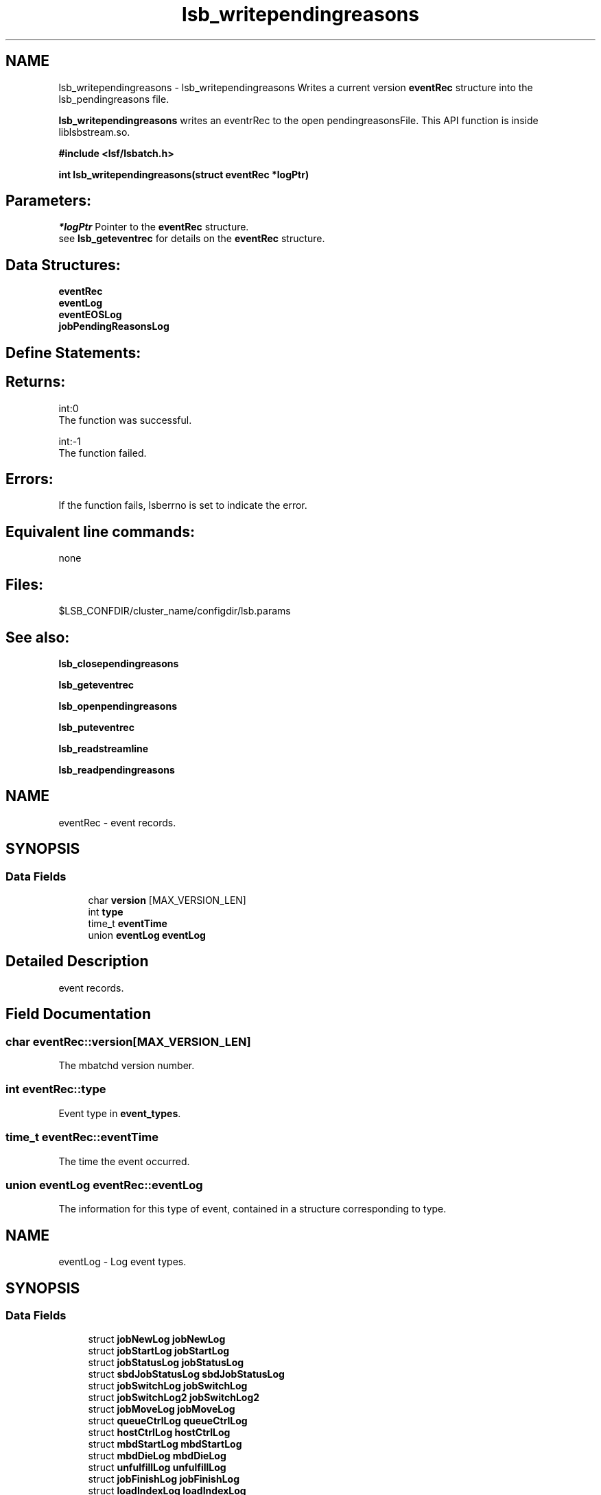 .TH "lsb_writependingreasons" 3 "10 Jun 2021" "Version 10.1" "IBM Spectrum LSF 10.1 C API Reference" \" -*- nroff -*-
.ad l
.nh
.SH NAME
lsb_writependingreasons \- lsb_writependingreasons 
Writes a current version \fBeventRec\fP structure into the lsb_pendingreasons file.
.PP
\fBlsb_writependingreasons\fP writes an eventrRec to the open pendingreasonsFile. This API function is inside liblsbstream.so.
.PP
\fB#include <lsf/lsbatch.h>\fP
.PP
\fB int lsb_writependingreasons(struct eventRec *logPtr)\fP
.PP
.SH "Parameters:"
\fI*logPtr\fP Pointer to the \fBeventRec\fP structure. 
.br
 see \fBlsb_geteventrec\fP for details on the \fBeventRec\fP structure.
.PP
.SH "Data Structures:" 
.PP
\fBeventRec\fP 
.br
\fBeventLog\fP 
.br
\fBeventEOSLog\fP 
.br
\fBjobPendingReasonsLog\fP
.PP
.SH "Define Statements:" 
.PP

.PP
.SH "Returns:"
int:0 
.br
 The function was successful. 
.PP
int:-1 
.br
 The function failed.
.PP
.SH "Errors:" 
.PP
If the function fails, lsberrno is set to indicate the error.
.PP
.SH "Equivalent line commands:" 
.PP
none
.PP
.SH "Files:" 
.PP
$LSB_CONFDIR/cluster_name/configdir/lsb.params
.PP
.SH "See also:"
\fBlsb_closependingreasons\fP 
.PP
\fBlsb_geteventrec\fP 
.PP
\fBlsb_openpendingreasons\fP 
.PP
\fBlsb_puteventrec\fP 
.PP
\fBlsb_readstreamline\fP 
.PP
\fBlsb_readpendingreasons\fP 
.PP

.ad l
.nh
.SH NAME
eventRec \- event records.  

.PP
.SH SYNOPSIS
.br
.PP
.SS "Data Fields"

.in +1c
.ti -1c
.RI "char \fBversion\fP [MAX_VERSION_LEN]"
.br
.ti -1c
.RI "int \fBtype\fP"
.br
.ti -1c
.RI "time_t \fBeventTime\fP"
.br
.ti -1c
.RI "union \fBeventLog\fP \fBeventLog\fP"
.br
.in -1c
.SH "Detailed Description"
.PP 
event records. 
.SH "Field Documentation"
.PP 
.SS "char \fBeventRec::version\fP[MAX_VERSION_LEN]"
.PP
The mbatchd version number. 
.PP
.SS "int \fBeventRec::type\fP"
.PP
Event type in \fBevent_types\fP. 
.PP
.SS "time_t \fBeventRec::eventTime\fP"
.PP
The time the event occurred. 
.PP
.SS "union \fBeventLog\fP \fBeventRec::eventLog\fP"
.PP
The information for this type of event, contained in a structure corresponding to type. 
.PP


.ad l
.nh
.SH NAME
eventLog \- Log event types.  

.PP
.SH SYNOPSIS
.br
.PP
.SS "Data Fields"

.in +1c
.ti -1c
.RI "struct \fBjobNewLog\fP \fBjobNewLog\fP"
.br
.ti -1c
.RI "struct \fBjobStartLog\fP \fBjobStartLog\fP"
.br
.ti -1c
.RI "struct \fBjobStatusLog\fP \fBjobStatusLog\fP"
.br
.ti -1c
.RI "struct \fBsbdJobStatusLog\fP \fBsbdJobStatusLog\fP"
.br
.ti -1c
.RI "struct \fBjobSwitchLog\fP \fBjobSwitchLog\fP"
.br
.ti -1c
.RI "struct \fBjobSwitchLog2\fP \fBjobSwitchLog2\fP"
.br
.ti -1c
.RI "struct \fBjobMoveLog\fP \fBjobMoveLog\fP"
.br
.ti -1c
.RI "struct \fBqueueCtrlLog\fP \fBqueueCtrlLog\fP"
.br
.ti -1c
.RI "struct \fBhostCtrlLog\fP \fBhostCtrlLog\fP"
.br
.ti -1c
.RI "struct \fBmbdStartLog\fP \fBmbdStartLog\fP"
.br
.ti -1c
.RI "struct \fBmbdDieLog\fP \fBmbdDieLog\fP"
.br
.ti -1c
.RI "struct \fBunfulfillLog\fP \fBunfulfillLog\fP"
.br
.ti -1c
.RI "struct \fBjobFinishLog\fP \fBjobFinishLog\fP"
.br
.ti -1c
.RI "struct \fBloadIndexLog\fP \fBloadIndexLog\fP"
.br
.ti -1c
.RI "struct \fBmigLog\fP \fBmigLog\fP"
.br
.ti -1c
.RI "struct \fBcalendarLog\fP \fBcalendarLog\fP"
.br
.ti -1c
.RI "struct \fBjobForwardLog\fP \fBjobForwardLog\fP"
.br
.ti -1c
.RI "struct \fBjobAcceptLog\fP \fBjobAcceptLog\fP"
.br
.ti -1c
.RI "struct \fBjobAcceptAckLog\fP \fBjobAcceptAckLog\fP"
.br
.ti -1c
.RI "struct \fBstatusAckLog\fP \fBstatusAckLog\fP"
.br
.ti -1c
.RI "struct \fBsignalLog\fP \fBsignalLog\fP"
.br
.ti -1c
.RI "struct \fBjobExecuteLog\fP \fBjobExecuteLog\fP"
.br
.ti -1c
.RI "struct \fBjobMsgLog\fP \fBjobMsgLog\fP"
.br
.ti -1c
.RI "struct \fBjobMsgAckLog\fP \fBjobMsgAckLog\fP"
.br
.ti -1c
.RI "struct \fBjobRequeueLog\fP \fBjobRequeueLog\fP"
.br
.ti -1c
.RI "struct \fBchkpntLog\fP \fBchkpntLog\fP"
.br
.ti -1c
.RI "struct \fBsigactLog\fP \fBsigactLog\fP"
.br
.ti -1c
.RI "struct \fBjobOccupyReqLog\fP \fBjobOccupyReqLog\fP"
.br
.ti -1c
.RI "struct \fBjobVacatedLog\fP \fBjobVacatedLog\fP"
.br
.ti -1c
.RI "struct \fBjobStartAcceptLog\fP \fBjobStartAcceptLog\fP"
.br
.ti -1c
.RI "struct \fBjobCleanLog\fP \fBjobCleanLog\fP"
.br
.ti -1c
.RI "struct \fBjobExceptionLog\fP \fBjobExceptionLog\fP"
.br
.ti -1c
.RI "struct \fBjgrpNewLog\fP \fBjgrpNewLog\fP"
.br
.ti -1c
.RI "struct \fBjgrpCtrlLog\fP \fBjgrpCtrlLog\fP"
.br
.ti -1c
.RI "struct \fBjobForceRequestLog\fP \fBjobForceRequestLog\fP"
.br
.ti -1c
.RI "struct \fBlogSwitchLog\fP \fBlogSwitchLog\fP"
.br
.ti -1c
.RI "struct \fBjobModLog\fP \fBjobModLog\fP"
.br
.ti -1c
.RI "struct \fBjgrpStatusLog\fP \fBjgrpStatusLog\fP"
.br
.ti -1c
.RI "struct \fBjobAttrSetLog\fP \fBjobAttrSetLog\fP"
.br
.ti -1c
.RI "struct \fBjobExternalMsgLog\fP \fBjobExternalMsgLog\fP"
.br
.ti -1c
.RI "struct \fBjobChunkLog\fP \fBjobChunkLog\fP"
.br
.ti -1c
.RI "struct \fBsbdUnreportedStatusLog\fP \fBsbdUnreportedStatusLog\fP"
.br
.ti -1c
.RI "struct \fBrsvFinishLog\fP \fBrsvFinishLog\fP"
.br
.ti -1c
.RI "struct \fBhgCtrlLog\fP \fBhgCtrlLog\fP"
.br
.ti -1c
.RI "struct \fBcpuProfileLog\fP \fBcpuProfileLog\fP"
.br
.ti -1c
.RI "struct \fBdataLoggingLog\fP \fBdataLoggingLog\fP"
.br
.ti -1c
.RI "struct \fBjobRunRusageLog\fP \fBjobRunRusageLog\fP"
.br
.ti -1c
.RI "struct \fBeventEOSLog\fP \fBeventEOSLog\fP"
.br
.ti -1c
.RI "struct \fBslaLog\fP \fBslaLog\fP"
.br
.ti -1c
.RI "struct \fBperfmonLog\fP \fBperfmonLog\fP"
.br
.ti -1c
.RI "struct \fBtaskFinishLog\fP \fBtaskFinishLog\fP"
.br
.ti -1c
.RI "struct \fBjobResizeNotifyStartLog\fP \fBjobResizeNotifyStartLog\fP"
.br
.ti -1c
.RI "struct \fBjobResizeNotifyAcceptLog\fP \fBjobResizeNotifyAcceptLog\fP"
.br
.ti -1c
.RI "struct \fBjobResizeNotifyDoneLog\fP \fBjobResizeNotifyDoneLog\fP"
.br
.ti -1c
.RI "struct \fBjobResizeReleaseLog\fP \fBjobResizeReleaseLog\fP"
.br
.ti -1c
.RI "struct \fBjobResizeCancelLog\fP \fBjobResizeCancelLog\fP"
.br
.ti -1c
.RI "struct \fBjobResizeLog\fP \fBjobResizeLog\fP"
.br
.ti -1c
.RI "struct \fBjobFinish2Log\fP \fBjobFinish2Log\fP"
.br
.ti -1c
.RI "struct \fBjobStartLimitLog\fP \fBjobStartLimitLog\fP"
.br
.ti -1c
.RI "struct \fBjobStatus2Log\fP \fBjobStatus2Log\fP"
.br
.ti -1c
.RI "struct \fBjobPendingReasonsLog\fP \fBjobPendingReasonsLog\fP"
.br
.ti -1c
.RI "struct \fBjobProvisionStartLog\fP \fBjobProvisionStartLog\fP"
.br
.ti -1c
.RI "struct \fBjobFanoutInfoLog\fP \fBjobFanoutInfoLog\fP"
.br
.ti -1c
.RI "struct \fBhostPowerStatusLog\fP \fBhostPowerStatusLog\fP"
.br
.ti -1c
.RI "struct \fBjobProvHostLog\fP \fBjobProvHostLog\fP"
.br
.ti -1c
.RI "struct \fBjobMigTimeoutLog\fP \fBjobMigTimeoutLog\fP"
.br
.ti -1c
.RI "struct \fBjobDataStageLog\fP \fBjobDataStageLog\fP"
.br
.ti -1c
.RI "\fBattrCreateLog_T\fP \fBattrCreateLog\fP"
.br
.ti -1c
.RI "\fBattrDeleteLog_T\fP \fBattrDeleteLog\fP"
.br
.ti -1c
.RI "\fBattrInfoLog_T\fP \fBattrInfoLog\fP"
.br
.ti -1c
.RI "struct \fBhclosureLockIdLog\fP \fBhclosureLockIdLog\fP"
.br
.in -1c
.SH "Detailed Description"
.PP 
Log event types. 
.SH "Field Documentation"
.PP 
.SS "struct \fBjobNewLog\fP \fBeventLog::jobNewLog\fP"
.PP
Job new event. 
.PP
.SS "struct \fBjobStartLog\fP \fBeventLog::jobStartLog\fP"
.PP
Job start event. 
.PP
.SS "struct \fBjobStatusLog\fP \fBeventLog::jobStatusLog\fP"
.PP
Job status event. 
.PP
.SS "struct \fBsbdJobStatusLog\fP \fBeventLog::sbdJobStatusLog\fP"
.PP
sbatchd job status event 
.PP
.SS "struct \fBjobSwitchLog\fP \fBeventLog::jobSwitchLog\fP"
.PP
Job switch event. 
.PP
.SS "struct \fBjobSwitchLog2\fP \fBeventLog::jobSwitchLog2\fP"
.PP
Job array switch event. 
.PP
.SS "struct \fBjobMoveLog\fP \fBeventLog::jobMoveLog\fP"
.PP
Job move event. 
.PP
.SS "struct \fBqueueCtrlLog\fP \fBeventLog::queueCtrlLog\fP"
.PP
Queue control event. 
.PP
.SS "struct \fBhostCtrlLog\fP \fBeventLog::hostCtrlLog\fP"
.PP
Host control event. 
.PP
.SS "struct \fBmbdStartLog\fP \fBeventLog::mbdStartLog\fP"
.PP
mbatchd start event 
.PP
.SS "struct \fBmbdDieLog\fP \fBeventLog::mbdDieLog\fP"
.PP
mbatchd die event 
.PP
.SS "struct \fBunfulfillLog\fP \fBeventLog::unfulfillLog\fP"
.PP
Unfulfill event. 
.PP
.SS "struct \fBjobFinishLog\fP \fBeventLog::jobFinishLog\fP"
.PP
Job finish event. 
.PP
.SS "struct \fBloadIndexLog\fP \fBeventLog::loadIndexLog\fP"
.PP
Load index event. 
.PP
.SS "struct \fBmigLog\fP \fBeventLog::migLog\fP"
.PP
Migration initiated event. 
.PP
.SS "struct \fBcalendarLog\fP \fBeventLog::calendarLog\fP"
.PP
Calendar event. 
.PP
.SS "struct \fBjobForwardLog\fP \fBeventLog::jobForwardLog\fP"
.PP
Job forward event. 
.PP
.SS "struct \fBjobAcceptLog\fP \fBeventLog::jobAcceptLog\fP"
.PP
Job accept event. 
.PP
.SS "struct \fBjobAcceptAckLog\fP \fBeventLog::jobAcceptAckLog\fP"
.PP
Job accept ack event. 
.PP
.SS "struct \fBstatusAckLog\fP \fBeventLog::statusAckLog\fP"
.PP
Job accepted from another cluster event. 
.PP
.SS "struct \fBsignalLog\fP \fBeventLog::signalLog\fP"
.PP
Job signal event. 
.PP
.SS "struct \fBjobExecuteLog\fP \fBeventLog::jobExecuteLog\fP"
.PP
Job execution event. 
.PP
.SS "struct \fBjobMsgLog\fP \fBeventLog::jobMsgLog\fP"
.PP
Job message event. 
.PP
.SS "struct \fBjobMsgAckLog\fP \fBeventLog::jobMsgAckLog\fP"
.PP
Job message ackknowledge event. 
.PP
.SS "struct \fBjobRequeueLog\fP \fBeventLog::jobRequeueLog\fP"
.PP
Job requeue event. 
.PP
.SS "struct \fBchkpntLog\fP \fBeventLog::chkpntLog\fP"
.PP
Checkpoint event. 
.PP
.SS "struct \fBsigactLog\fP \fBeventLog::sigactLog\fP"
.PP
Signal with action event. 
.PP
.SS "struct \fBjobOccupyReqLog\fP \fBeventLog::jobOccupyReqLog\fP"
.PP
Job occupy request event. 
.PP
.SS "struct \fBjobVacatedLog\fP \fBeventLog::jobVacatedLog\fP"
.PP
Job vacate event. 
.PP
.SS "struct \fBjobStartAcceptLog\fP \fBeventLog::jobStartAcceptLog\fP"
.PP
Job start accept event. 
.PP
.SS "struct \fBjobCleanLog\fP \fBeventLog::jobCleanLog\fP"
.PP
Job clean event. 
.PP
.SS "struct \fBjobExceptionLog\fP \fBeventLog::jobExceptionLog\fP"
.PP
Job exception event. 
.PP
.SS "struct \fBjgrpNewLog\fP \fBeventLog::jgrpNewLog\fP"
.PP
Job group new event. 
.PP
.SS "struct \fBjgrpCtrlLog\fP \fBeventLog::jgrpCtrlLog\fP"
.PP
Job group Ctrl event. 
.PP
.SS "struct \fBjobForceRequestLog\fP \fBeventLog::jobForceRequestLog\fP"
.PP
Job Force Request event. 
.PP
.SS "struct \fBlogSwitchLog\fP \fBeventLog::logSwitchLog\fP"
.PP
Event switch event. 
.PP
.SS "struct \fBjobModLog\fP \fBeventLog::jobModLog\fP"
.PP
Job modify event. 
.PP
.SS "struct \fBjgrpStatusLog\fP \fBeventLog::jgrpStatusLog\fP"
.PP
Job group stratus event. 
.PP
.SS "struct \fBjobAttrSetLog\fP \fBeventLog::jobAttrSetLog\fP"
.PP
Job attribute setting event. 
.PP
.SS "struct \fBjobExternalMsgLog\fP \fBeventLog::jobExternalMsgLog\fP"
.PP
Job external message event. 
.PP
.SS "struct \fBjobChunkLog\fP \fBeventLog::jobChunkLog\fP"
.PP
Job chunk event. 
.PP
.SS "struct \fBsbdUnreportedStatusLog\fP \fBeventLog::sbdUnreportedStatusLog\fP"
.PP
sbatchd unreported status event 
.PP
.SS "struct \fBrsvFinishLog\fP \fBeventLog::rsvFinishLog\fP"
.PP
Reservation finish event. 
.PP
.SS "struct \fBhgCtrlLog\fP \fBeventLog::hgCtrlLog\fP"
.PP
Host group control Log. 
.PP
.SS "struct \fBcpuProfileLog\fP \fBeventLog::cpuProfileLog\fP"
.PP
cpu profile event 
.PP
.SS "struct \fBdataLoggingLog\fP \fBeventLog::dataLoggingLog\fP"
.PP
Data logging event. 
.PP
.SS "struct \fBjobRunRusageLog\fP \fBeventLog::jobRunRusageLog\fP"
.PP
Job run rusage event. 
.PP
.SS "struct \fBeventEOSLog\fP \fBeventLog::eventEOSLog\fP"
.PP
Event EOS event. 
.PP
.SS "struct \fBslaLog\fP \fBeventLog::slaLog\fP"
.PP
SLA event. 
.PP
.SS "struct \fBperfmonLog\fP \fBeventLog::perfmonLog\fP"
.PP
Performance event. 
.PP
.SS "struct \fBtaskFinishLog\fP \fBeventLog::taskFinishLog\fP"
.PP
Task finish event. 
.PP
.SS "struct \fBjobResizeNotifyStartLog\fP \fBeventLog::jobResizeNotifyStartLog\fP"
.PP
Job resize notify start event. 
.PP
.SS "struct \fBjobResizeNotifyAcceptLog\fP \fBeventLog::jobResizeNotifyAcceptLog\fP"
.PP
Job resize notify accept event. 
.PP
.SS "struct \fBjobResizeNotifyDoneLog\fP \fBeventLog::jobResizeNotifyDoneLog\fP"
.PP
Job resize notify done event. 
.PP
.SS "struct \fBjobResizeReleaseLog\fP \fBeventLog::jobResizeReleaseLog\fP"
.PP
Job resize request event. 
.PP
Job resize release event 
.SS "struct \fBjobResizeCancelLog\fP \fBeventLog::jobResizeCancelLog\fP"
.PP
Job resize cancel event. 
.PP
.SS "struct \fBjobResizeLog\fP \fBeventLog::jobResizeLog\fP"
.PP
Job resize event. 
.PP
.SS "struct \fBjobFinish2Log\fP \fBeventLog::jobFinish2Log\fP"
.PP
JOB_FINISH2 stream event. 
.PP
.SS "struct \fBjobStartLimitLog\fP \fBeventLog::jobStartLimitLog\fP"
.PP
JOB_STATRTLIMIT stream event. 
.PP
.SS "struct \fBjobStatus2Log\fP \fBeventLog::jobStatus2Log\fP"
.PP
JOB_STATUS2 status event. 
.PP
.SS "struct \fBjobPendingReasonsLog\fP \fBeventLog::jobPendingReasonsLog\fP"
.PP
JOB_PENDINGREASONS event. 
.PP
.SS "struct \fBjobProvisionStartLog\fP \fBeventLog::jobProvisionStartLog\fP"
.PP
Job provisioning start event. 
.PP
.SS "struct \fBjobFanoutInfoLog\fP \fBeventLog::jobFanoutInfoLog\fP"
.PP
< Job provisioning end event 
.PP
Job fan-out Information event 
.SS "struct \fBhostPowerStatusLog\fP \fBeventLog::hostPowerStatusLog\fP"
.PP
host power status event 
.PP
.SS "struct \fBjobProvHostLog\fP \fBeventLog::jobProvHostLog\fP"
.PP
job prov host info event 
.PP
.SS "struct \fBjobMigTimeoutLog\fP \fBeventLog::jobMigTimeoutLog\fP"
.PP
Job migration timeout event. 
.PP
.SS "struct \fBjobDataStageLog\fP \fBeventLog::jobDataStageLog\fP"
.PP
Job Data Allocation event. 
.PP
.SS "\fBattrCreateLog_T\fP \fBeventLog::attrCreateLog\fP"
.PP
Attribute creation log. 
.PP
.SS "\fBattrDeleteLog_T\fP \fBeventLog::attrDeleteLog\fP"
.PP
Attribute deletion log. 
.PP
.SS "\fBattrInfoLog_T\fP \fBeventLog::attrInfoLog\fP"
.PP
Attribute information log. 
.PP
.SS "struct \fBhclosureLockIdLog\fP \fBeventLog::hclosureLockIdLog\fP"
.PP
Host closure lock ID operation event. 
.PP


.ad l
.nh
.SH NAME
eventEOSLog \- End of stream event.  

.PP
.SH SYNOPSIS
.br
.PP
.SS "Data Fields"

.in +1c
.ti -1c
.RI "int \fBeos\fP"
.br
.in -1c
.SH "Detailed Description"
.PP 
End of stream event. 

The stream is moved to lsb.stream.0 and a new lsb.stream is opened. Readers of lsb.stream when encounter the event EVENT_END_OF_STREAM should close and reopen the lsb.stream file. 
.SH "Field Documentation"
.PP 
.SS "int \fBeventEOSLog::eos\fP"
.PP
Event end of stream. 
.PP


.ad l
.nh
.SH NAME
jobPendingReasonsLog \- Logged into lsb.pendingreasons periodically.  

.PP
.SH SYNOPSIS
.br
.PP
.SS "Data Fields"

.in +1c
.ti -1c
.RI "char \fBuserName\fP [MAX_LSB_NAME_LEN]"
.br
.ti -1c
.RI "char \fBqueue\fP [MAX_LSB_NAME_LEN]"
.br
.ti -1c
.RI "char * \fBprojectName\fP"
.br
.ti -1c
.RI "char * \fBlicenseProject\fP"
.br
.ti -1c
.RI "char * \fBresReq\fP"
.br
.ti -1c
.RI "char * \fBapp\fP"
.br
.ti -1c
.RI "int \fBnum_processors\fP"
.br
.ti -1c
.RI "int \fBmainReason\fP"
.br
.ti -1c
.RI "int \fBsubReason\fP"
.br
.ti -1c
.RI "int \fBdetailedReason\fP"
.br
.ti -1c
.RI "char * \fBdetail\fP"
.br
.ti -1c
.RI "int \fBnumJobs\fP"
.br
.ti -1c
.RI "int \fBpendingTime\fP"
.br
.ti -1c
.RI "int \fBsumDetailReasonHosts\fP"
.br
.ti -1c
.RI "int \fBaveragePendingTime\fP"
.br
.ti -1c
.RI "time_t \fBexpectedLogTime\fP"
.br
.ti -1c
.RI "int \fBsampleInterval\fP"
.br
.ti -1c
.RI "char * \fBclusterName\fP"
.br
.ti -1c
.RI "char * \fBpendingTimeRanking\fP"
.br
.ti -1c
.RI "char * \fBhostType\fP"
.br
.ti -1c
.RI "char * \fBcombinedResReq\fP"
.br
.in -1c
.SH "Detailed Description"
.PP 
Logged into lsb.pendingreasons periodically. 
.SH "Field Documentation"
.PP 
.SS "char \fBjobPendingReasonsLog::userName\fP[MAX_LSB_NAME_LEN]"
.PP
User name, default key. 
.PP
.SS "char \fBjobPendingReasonsLog::queue\fP[MAX_LSB_NAME_LEN]"
.PP
Queue name, default key. 
.PP
.SS "char* \fBjobPendingReasonsLog::projectName\fP"
.PP
Project name, if defined in key. 
.PP
.SS "char* \fBjobPendingReasonsLog::licenseProject\fP"
.PP
License Project name, if defined in key. 
.PP
.SS "char* \fBjobPendingReasonsLog::resReq\fP"
.PP
ResReq of the job, if defined in key. 
.PP
.SS "char* \fBjobPendingReasonsLog::app\fP"
.PP
Application name, if defined in key. 
.PP
.SS "int \fBjobPendingReasonsLog::num_processors\fP"
.PP
Number of asked slots. 
.PP
.SS "int \fBjobPendingReasonsLog::mainReason\fP"
.PP
Main pending reason. 
.PP
.SS "int \fBjobPendingReasonsLog::subReason\fP"
.PP
Subreason to main reason. 
.PP
.SS "int \fBjobPendingReasonsLog::detailedReason\fP"
.PP
detail reason 
.PP
.SS "char* \fBjobPendingReasonsLog::detail\fP"
.PP
Addition resource info for the detailed reason. 
.PP

.SS "int \fBjobPendingReasonsLog::numJobs\fP"
.PP
Number of pending jobs. 
.PP
.SS "int \fBjobPendingReasonsLog::pendingTime\fP"
.PP
Sum of pending time delta. 
.PP
.SS "int \fBjobPendingReasonsLog::sumDetailReasonHosts\fP"
.PP
Sum of hosts for jobs with this reason. 
.PP
.SS "int \fBjobPendingReasonsLog::averagePendingTime\fP"
.PP
Average pending time of the jobs. 
.PP
.SS "time_t \fBjobPendingReasonsLog::expectedLogTime\fP"
.PP
Expected log time. 
.PP
.SS "int \fBjobPendingReasonsLog::sampleInterval\fP"
.PP
Time since last log. 
.PP
.SS "char* \fBjobPendingReasonsLog::clusterName\fP"
.PP
Name of the cluster. 
.PP
.SS "char* \fBjobPendingReasonsLog::pendingTimeRanking\fP"
.PP
Ranking of the pending time, as configured. 
.PP
.SS "char* \fBjobPendingReasonsLog::hostType\fP"
.PP
Host type of the detailed reason. 
.PP
.SS "char* \fBjobPendingReasonsLog::combinedResReq\fP"
.PP
Combined resource requirement of job, if defined in key. 
.PP


.SH "Author"
.PP 
Generated automatically by Doxygen for IBM Spectrum LSF 10.1 C API Reference from the source code.
